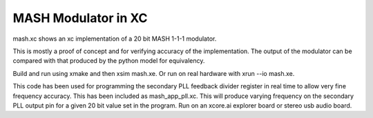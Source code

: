 MASH Modulator in XC
####################

mash.xc shows an xc implementation of a 20 bit MASH 1-1-1 modulator.

This is mostly a proof of concept and for verifying accuracy of the implementation. The output of the modulator can be compared with that produced by the python model for equivalency.

Build and run using xmake and then xsim mash.xe. Or run on real hardware with xrun --io mash.xe.

This code has been used for programming the secondary PLL feedback divider register in real time to allow very fine frequency accuracy. This has been included as mash_app_pll.xc.
This will produce varying frequency on the secondary PLL output pin for a given 20 bit value set in the program. Run on an xcore.ai explorer board or stereo usb audio board.
